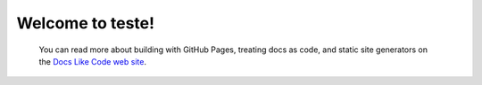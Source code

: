 Welcome to teste!
==================================
   
   You can read more about building with GitHub Pages, treating docs as code, and
   static site generators on the `Docs Like Code web site <https://docslikecode.com>`_.
